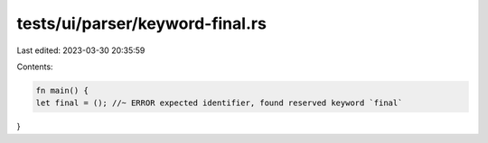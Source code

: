 tests/ui/parser/keyword-final.rs
================================

Last edited: 2023-03-30 20:35:59

Contents:

.. code-block:: rs

    fn main() {
    let final = (); //~ ERROR expected identifier, found reserved keyword `final`
}


